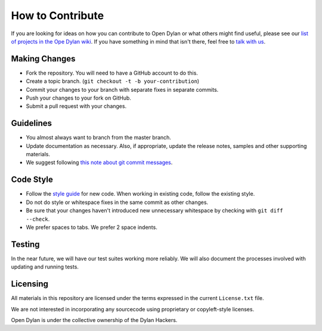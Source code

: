 How to Contribute
=================

If you are looking for ideas on how you can contribute
to Open Dylan or what others might find useful, please
see our `list of projects in the Ope Dylan wiki
<https://github.com/dylan-lang/opendylan/wiki>`_. If you
have something in mind that isn't there, feel free
to `talk with us <http://opendylan.org/community/>`_.

Making Changes
--------------

* Fork the repository. You will need to have a GitHub
  account to do this.
* Create a topic branch.
  (``git checkout -t -b your-contribution``)
* Commit your changes to your branch with separate fixes
  in separate commits.
* Push your changes to your fork on GitHub.
* Submit a pull request with your changes.

Guidelines
----------

* You almost always want to branch from the master
  branch.
* Update documentation as necessary. Also, if appropriate,
  update the release notes, samples and other supporting
  materials.
* We suggest following `this note about git commit messages
  <http://tbaggery.com/2008/04/19/a-note-about-git-commit-messages.html>`_.

Code Style
----------

* Follow the `style guide
  <http://opendylan.org/documentation/style-guide/index.html>`_
  for new code. When working in existing code, follow the
  existing style.
* Do not do style or whitespace fixes in the same commit
  as other changes.
* Be sure that your changes haven't introduced new
  unnecessary whitespace by checking with ``git diff --check``.
* We prefer spaces to tabs. We prefer 2 space indents.

Testing
-------

In the near future, we will have our test suites working more
reliably. We will also document the processes involved with
updating and running tests.

Licensing
---------

All materials in this repository are licensed under the terms
expressed in the current ``License.txt`` file.

We are not interested in incorporating any sourcecode using
proprietary or copyleft-style licenses.

Open Dylan is under the collective ownership of the Dylan
Hackers.
